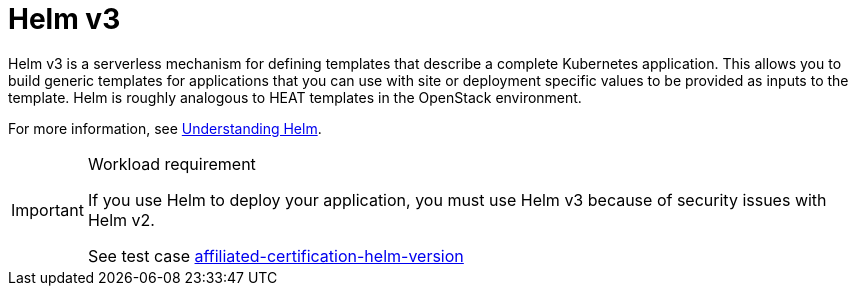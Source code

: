 [id="cnf-best-practices-helm"]
= Helm v3

Helm v3 is a serverless mechanism for defining templates that describe a complete Kubernetes application. This allows you to build generic templates for applications that you can use with site or deployment specific values to be provided as inputs to the template.
Helm is roughly analogous to HEAT templates in the OpenStack environment.

For more information, see link:https://docs.openshift.com/container-platform/latest/applications/working_with_helm_charts/understanding-helm.html[Understanding Helm].

.Workload requirement
[IMPORTANT]
====
If you use Helm to deploy your application, you must use Helm v3 because of security issues with Helm v2.

See test case link:https://github.com/test-network-function/cnf-certification-test/blob/main/CATALOG.md#affiliated-certification-helm-version[affiliated-certification-helm-version]
====

